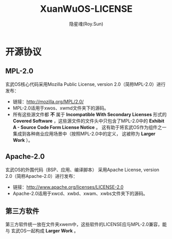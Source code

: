 #+STARTUP: overview
#+STARTUP: content
#+STARTUP: showall
#+STARTUP: showeverything
#+STARTUP: hidestars
#+TITLE: XuanWuOS-LICENSE
#+AUTHOR: 隐星魂(Roy.Sun)
#+EMAIL: roy.sun@starsoul.tech
#+DATE:
#+LANGUAGE: zh-CN
#+OPTIONS: ^:{}
#+OPTIONS: title:nil
#+OPTIONS: toc:nil

* 开源协议

** MPL-2.0

玄武OS核心代码采用Mozilla Public License, version 2.0（简称MPL-2.0）进行发布：
+ 链接：[[http://mozilla.org/MPL/2.0/][http://mozilla.org/MPL/2.0/]]
+ MPL-2.0适用于xwos、xwmd文件夹下的源码。
+ 所有这些源文件都 *不* 属于 *Incompatible With Secondary Licenses*
  形式的 *Covered Software* ，这些源文件的文件头中只包含了MPL-2.0中的
  *Exhibit A - Source Code Form License Notice* 。
  这有助于将玄武OS作为组件之一集成到各种商业应用场景中（按照MPL-2.0中的定义，
  这被称为 *Larger Work* ）。

** Apache-2.0

玄武OS的外围代码（BSP、应用、编译脚本）
采用Apache License, version 2.0（简称Apache-2.0）进行发布：
+ 链接：[[http://www.apache.org/licenses/LICENSE-2.0][http://www.apache.org/licenses/LICENSE-2.0]]
+ Apache-2.0适用于xwcd、xwbd、xwam、xwbs文件夹下的源码。

** 第三方软件

第三方软件统一放在文件夹xwem中，这些软件的LICENSE应与MPL-2.0兼容，能与
玄武OS一起构成 *Larger Work* 。
